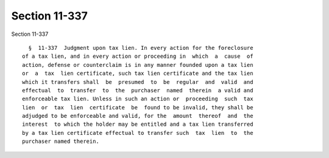 Section 11-337
==============

Section 11-337 ::    
        
     
        §  11-337  Judgment upon tax lien. In every action for the foreclosure
      of a tax lien, and in every action or proceeding in  which  a  cause  of
      action, defense or counterclaim is in any manner founded upon a tax lien
      or  a  tax  lien certificate, such tax lien certificate and the tax lien
      which it transfers shall  be  presumed  to  be  regular  and  valid  and
      effectual  to  transfer  to  the  purchaser  named  therein  a valid and
      enforceable tax lien. Unless in such an action or  proceeding  such  tax
      lien  or  tax  lien  certificate  be  found to be invalid, they shall be
      adjudged to be enforceable and valid, for the  amount  thereof  and  the
      interest  to which the holder may be entitled and a tax lien transferred
      by a tax lien certificate effectual to transfer such  tax  lien  to  the
      purchaser named therein.
    
    
    
    
    
    
    